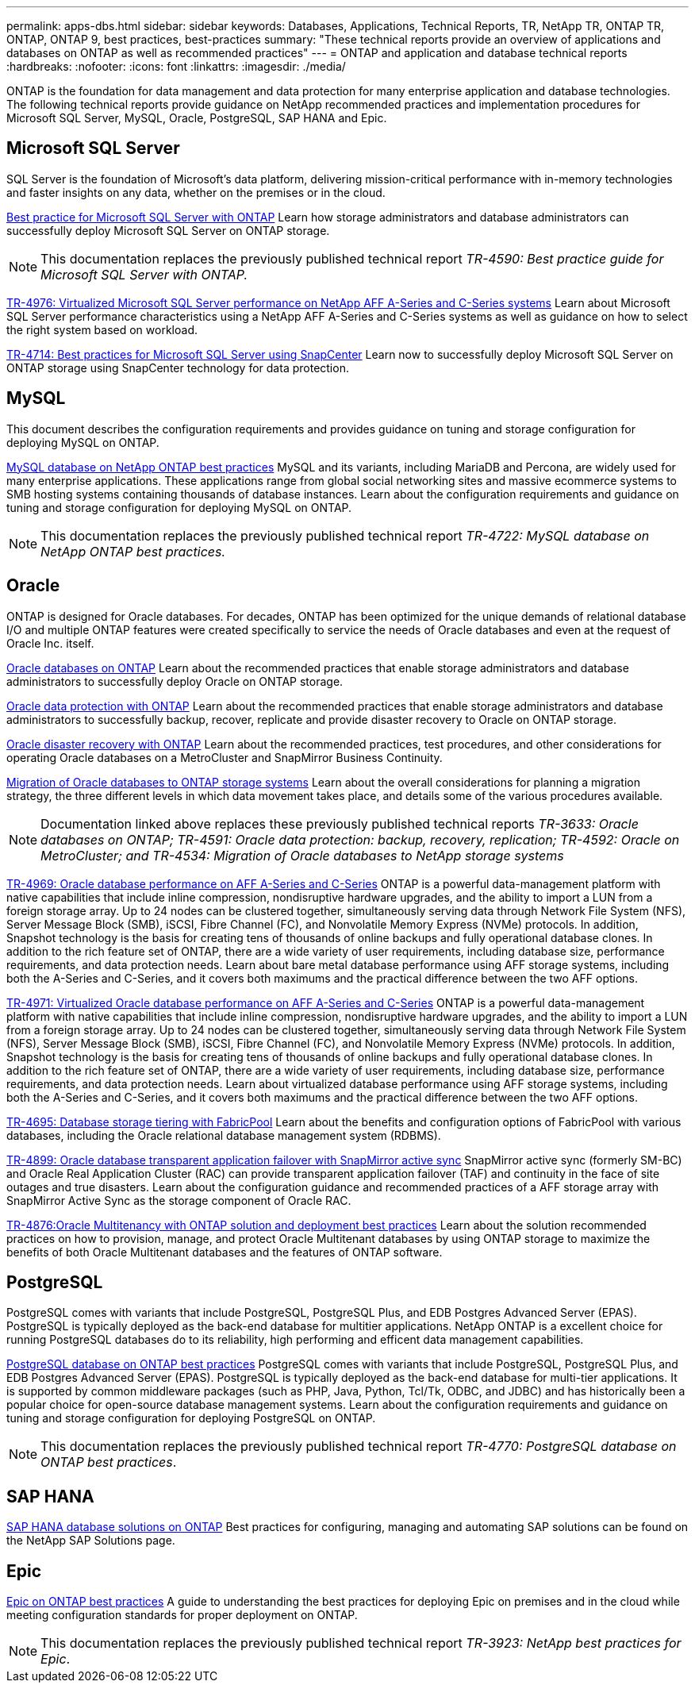 ---
permalink: apps-dbs.html
sidebar: sidebar
keywords: Databases, Applications, Technical Reports, TR, NetApp TR, ONTAP TR, ONTAP, ONTAP 9, best practices, best-practices
summary: "These technical reports provide an overview of applications and databases on ONTAP as well as recommended practices"
---
= ONTAP and application and database technical reports
:hardbreaks:
:nofooter:
:icons: font
:linkattrs:
:imagesdir: ./media/

[.lead]
ONTAP is the foundation for data management and data protection for many enterprise application and database technologies. The following technical reports provide guidance on NetApp recommended practices and implementation procedures for Microsoft SQL Server, MySQL, Oracle, PostgreSQL, SAP HANA and Epic.

== Microsoft SQL Server
SQL Server is the foundation of Microsoft's data platform, delivering mission-critical performance with in-memory technologies and faster insights on any data, whether on the premises or in the cloud.

link:https://docs.netapp.com/us-en/ontap-apps-dbs/mssql/mssql-overview.html[Best practice for Microsoft SQL Server with ONTAP^]
Learn how storage administrators and database administrators can successfully deploy Microsoft SQL Server on ONTAP storage.

[NOTE]
This documentation replaces the previously published technical report _TR-4590: Best practice guide for Microsoft SQL Server with ONTAP._

link:https://www.netapp.com/pdf.html?item=/media/88704-tr-4976-virtualized-microsoft-sql-server-performance-on-netapp-aff-a-series-and-c-series.pdf[TR-4976: Virtualized Microsoft SQL Server performance on NetApp AFF A-Series and C-Series systems^]
Learn about Microsoft SQL Server performance characteristics using a NetApp AFF A-Series and C-Series systems as well as guidance on how to select the right system based on workload. 

link:https://www.netapp.com/pdf.html?item=/media/12400-tr4714.pdf[TR-4714: Best practices for Microsoft SQL Server using SnapCenter^]
Learn now to successfully deploy Microsoft SQL Server on ONTAP storage using SnapCenter technology for data protection.

== MySQL
This document describes the configuration requirements and provides guidance on tuning and storage configuration for deploying MySQL on ONTAP.

link:https://docs.netapp.com/us-en/ontap-apps-dbs/mysql/mysql-overview.html[MySQL database on NetApp ONTAP best practices^]
MySQL and its variants, including MariaDB and Percona, are widely used for many enterprise applications. These applications range from global social networking sites and massive ecommerce systems to SMB hosting systems containing thousands of database instances. Learn about the configuration requirements and guidance on tuning and storage configuration for deploying MySQL on ONTAP.

[NOTE]
This documentation replaces the previously published technical report _TR-4722: MySQL database on NetApp ONTAP best practices._

== Oracle
ONTAP is designed for Oracle databases. For decades, ONTAP has been optimized for the unique demands of relational database I/O and multiple ONTAP features were created specifically to service the needs of Oracle databases and even at the request of Oracle Inc. itself.

link:https://docs.netapp.com/us-en/ontap-apps-dbs/oracle/oracle-overview.html[Oracle databases on ONTAP^]
Learn about the recommended practices that enable storage administrators and database administrators to successfully deploy Oracle on ONTAP storage.

link:https://docs.netapp.com/us-en/ontap-apps-dbs/oracle/oracle-dp-overview.html[Oracle data protection with ONTAP^]
Learn about the recommended practices that enable storage administrators and database administrators to successfully backup, recover, replicate and provide disaster recovery to Oracle on ONTAP storage.

link:https://docs.netapp.com/us-en/ontap-apps-dbs/oracle/oracle-dr-overview.html[Oracle disaster recovery with ONTAP^]
Learn about the recommended practices, test procedures, and other considerations for operating Oracle databases on a MetroCluster and SnapMirror Business Continuity. 

link:https://docs.netapp.com/us-en/ontap-apps-dbs/oracle/oracle-migration-overview.html[Migration of Oracle databases to ONTAP storage systems^]
Learn about the overall considerations for planning a migration strategy, the three different levels in which data movement takes place, and details some of the various procedures available.

[NOTE]
Documentation linked above replaces these previously published technical reports _TR-3633: Oracle databases on ONTAP; TR-4591: Oracle data protection: backup, recovery, replication; TR-4592: Oracle on MetroCluster; and TR-4534: Migration of Oracle databases to NetApp storage systems_

link:https://www.netapp.com/pdf.html?item=/media/85630-tr-4969.pdf[TR-4969: Oracle database performance on AFF A-Series and C-Series^]
ONTAP is a powerful data-management platform with native capabilities that include inline compression, nondisruptive hardware upgrades, and the ability to import a LUN from a foreign storage array. Up to 24 nodes can be clustered together, simultaneously serving data through Network File System (NFS), Server Message Block (SMB), iSCSI, Fibre Channel (FC), and Nonvolatile Memory Express (NVMe) protocols. In addition, Snapshot technology is the basis for creating tens of thousands of online backups and fully operational database clones. In addition to the rich feature set of ONTAP, there are a wide variety of user requirements, including database size, performance requirements, and data protection needs. Learn about bare metal database performance using AFF storage systems, including both the A-Series and C-Series, and it covers both maximums and the practical difference between the two AFF options.

link:https://www.netapp.com/pdf.html?item=/media/85629-tr-4971.pdf[TR-4971: Virtualized Oracle database performance on AFF A-Series and C-Series^]
ONTAP is a powerful data-management platform with native capabilities that include inline compression, nondisruptive hardware upgrades, and the ability to import a LUN from a foreign storage array. Up to 24 nodes can be clustered together, simultaneously serving data through Network File System (NFS), Server Message Block (SMB), iSCSI, Fibre Channel (FC), and Nonvolatile Memory Express (NVMe) protocols. In addition, Snapshot technology is the basis for creating tens of thousands of online backups and fully operational database clones. In addition to the rich feature set of ONTAP, there are a wide variety of user requirements, including database size, performance requirements, and data protection needs. Learn about virtualized database performance using AFF storage systems, including both the A-Series and C-Series, and it covers both maximums and the practical difference between the two AFF options.

// this is also in nas-containers.html
link:https://www.netapp.com/pdf.html?item=/media/9138-tr4695.pdf[TR-4695: Database storage tiering with FabricPool^]
Learn about the benefits and configuration options of FabricPool with various databases, including the Oracle relational database management system (RDBMS).

link:https://www.netapp.com/pdf.html?item=/media/40384-tr-4899.pdf[TR-4899: Oracle database transparent application failover with SnapMirror active sync^]
SnapMirror active sync (formerly SM-BC) and Oracle Real Application Cluster (RAC) can provide transparent application failover (TAF) and continuity in the face of site outages and true disasters. Learn about the configuration guidance and recommended practices of a AFF storage array with SnapMirror Active Sync as the storage component of Oracle RAC.

link:https://www.netapp.com/pdf.html?item=/media/21901-tr-4876.pdf[TR-4876:Oracle Multitenancy with ONTAP solution and deployment best practices^]
Learn about the solution recommended practices on how to provision, manage, and protect Oracle Multitenant databases by using ONTAP storage to maximize the benefits of both Oracle Multitenant databases and the features of ONTAP software.

== PostgreSQL
PostgreSQL comes with variants that include PostgreSQL, PostgreSQL Plus, and EDB Postgres Advanced Server (EPAS). PostgreSQL is typically deployed as the back-end database for multitier applications. NetApp ONTAP is a excellent choice for running PostgreSQL databases do to its reliability, high performing and efficent data management capabilities.

link:https://docs.netapp.com/us-en/ontap-apps-dbs/postgres/postgres-overview.html[PostgreSQL database on ONTAP best practices^]
PostgreSQL comes with variants that include PostgreSQL, PostgreSQL Plus, and EDB Postgres Advanced Server (EPAS). PostgreSQL is typically deployed as the back-end database for multi-tier applications. It is supported by common middleware packages (such as PHP, Java, Python, Tcl/Tk, ODBC, and JDBC) and has historically been a popular choice for open-source database management systems. Learn about the configuration requirements and guidance on tuning and storage configuration for deploying PostgreSQL on ONTAP.

[NOTE]
This documentation replaces the previously published technical report _TR-4770: PostgreSQL database on ONTAP best practices_.

== SAP HANA
link:https://docs.netapp.com/us-en/netapp-solutions-sap/[SAP HANA database solutions on ONTAP^]
Best practices for configuring, managing and automating SAP solutions can be found on the NetApp SAP Solutions page.

== Epic
link:https://docs.netapp.com/us-en/ontap-apps-dbs/epic/epic-overview.html[Epic on ONTAP best practices^]
A guide to understanding the best practices for deploying Epic on premises and in the cloud while meeting configuration standards for proper deployment on ONTAP.

[NOTE]
This documentation replaces the previously published technical report _TR-3923: NetApp best practices for Epic_.